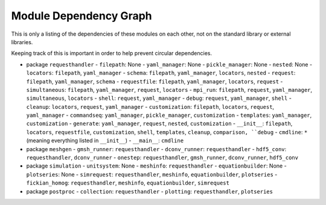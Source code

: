 
Module Dependency Graph
################################################################################

This is only a listing of the dependencies of these modules on each other,
not on the standard library or external libraries.

Keeping track of this is important in order to help prevent circular dependencies.

- package ``requesthandler``
  - ``filepath``: None
  - ``yaml_manager``: None
  - ``pickle_manager``: None
  - ``nested``: None
  - ``locators``: ``filepath``, ``yaml_manager``
  - ``schema``: ``filepath``, ``yaml_manager``, ``locators``, ``nested``
  - ``request``: ``filepath``, ``yaml_manager``, ``schema``
  - ``requestfile``: ``filepath``, ``yaml_manager``, ``locators``, ``request``
  - ``simultaneous``: ``filepath``, ``yaml_manager``, ``request``, ``locators``
  - ``mpi_run``: ``filepath``, ``request``, ``yaml_manager``, ``simultaneous``, ``locators``
  - ``shell``: ``request``, ``yaml_manager``
  - ``debug``: ``request``, ``yaml_manager``, ``shell``
  - ``cleanup``: ``locators``, ``request``, ``yaml_manager``
  - ``customization``: ``filepath``, ``locators``, ``request``, ``yaml_manager``
  - ``commandseq``: ``yaml_manager``, ``pickle_manager``, ``customization``
  - ``templates``: ``yaml_manager``, ``customization``
  - ``generate``: ``yaml_manager``, ``request``, ``nested``, ``customization``
  - ``__init__``: ``filepath``, ``locators``, ``requestfile``, ``customization``, ``shell``, ``templates``, ``cleanup``, ``comparison, ``debug``
  - ``cmdline``: ``*`` (meaning everything listed in ``__init__``)
  - ``__main__``: ``cmdline``

- package ``meshgen``
  - ``gmsh_runner``: ``requesthandler``
  - ``dconv_runner``: ``requesthandler``
  - ``hdf5_conv``: ``requesthandler``, ``dconv_runner``
  - ``onestep``: ``requesthandler``, ``gmsh_runner``, ``dconv_runner``, ``hdf5_conv``

- package ``simulation``
  - ``unitsystem``: None
  - ``meshinfo``: ``requesthandler``
  - ``equationbuilder``: None
  - ``plotseries``: None
  - ``simrequest``: ``requesthandler``, ``meshinfo``, ``equationbuilder``, ``plotseries``
  - ``fickian_homog``: ``requesthandler``, ``meshinfo``, ``equationbuilder``, ``simrequest``

- package ``postproc``
  - ``collection``: ``requesthandler``
  - ``plotting``: ``requesthandler``, ``plotseries``
